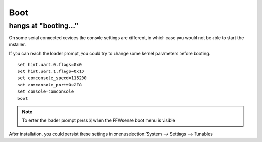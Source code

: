 ====================================
Boot
====================================

-----------------------------
hangs at "booting..."
-----------------------------

On some serial connected devices the console settings are different, in which case you would
not be able to start the installer.

If you can reach the loader prompt, you could try to change some kernel parameters before booting.



::

    set hint.uart.0.flags=0x0
    set hint.uart.1.flags=0x10
    set comconsole_speed=115200
    set comconsole_port=0x2F8
    set console=comconsole
    boot

.. Note::

    To enter the loader prompt press :code:`3` when the PFWsense boot menu is visible


After installation, you could persist these settings in :menuselection:`System --> Settings --> Tunables`
